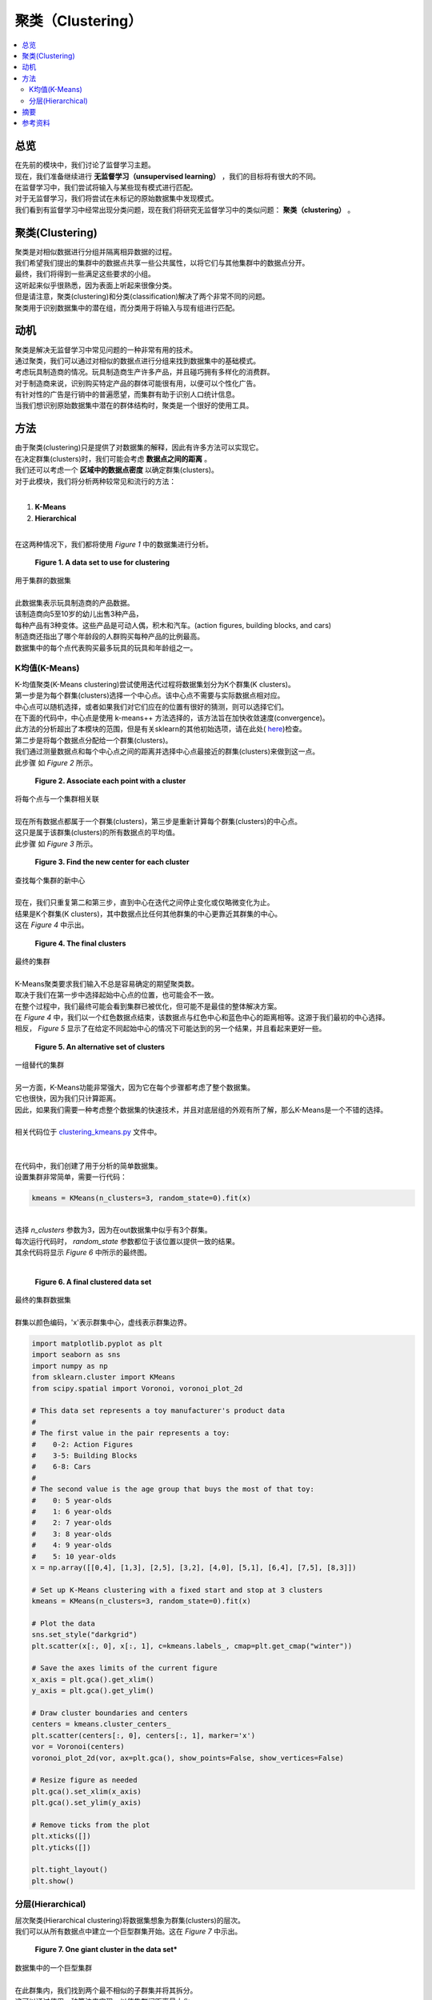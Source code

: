 ##########
聚类（Clustering）
##########

.. contents::
  :local:
  :depth: 3


********
总览
********

| 在先前的模块中，我们讨论了监督学习主题。
| 现在，我们准备继续进行 **无监督学习（unsupervised learning）** ，我们的目标将有很大的不同。
| 在监督学习中，我们尝试将输入与某些现有模式进行匹配。
| 对于无监督学习，我们将尝试在未标记的原始数据集中发现模式。
| 我们看到有监督学习中经常出现分类问题，现在我们将研究无监督学习中的类似问题： **聚类（clustering）** 。


**********
聚类(Clustering)
**********

| 聚类是对相似数据进行分组并隔离相异数据的过程。
| 我们希望我们提出的集群中的数据点共享一些公共属性，以将它们与其他集群中的数据点分开。
| 最终，我们将得到一些满足这些要求的小组。
| 这听起来似乎很熟悉，因为表面上听起来很像分类。
| 但是请注意，聚类(clustering)和分类(classification)解决了两个非常不同的问题。
| 聚类用于识别数据集中的潜在组，而分类用于将输入与现有组进行匹配。


**********
动机
**********

| 聚类是解决无监督学习中常见问题的一种非常有用的技术。
| 通过聚类，我们可以通过对相似的数据点进行分组来找到数据集中的基础模式。
| 考虑玩具制造商的情况。玩具制造商生产许多产品，并且碰巧拥有多样化的消费群。
| 对于制造商来说，识别购买特定产品的群体可能很有用，以便可以个性化广告。
| 有针对性的广告是行销中的普遍愿望，而集群有助于识别人口统计信息。
| 当我们想识别原始数据集中潜在的群体结构时，聚类是一个很好的使用工具。


*******
方法
*******

| 由于聚类(clustering)只是提供了对数据集的解释，因此有许多方法可以实现它。
| 在决定群集(clusters)时，我们可能会考虑 **数据点之间的距离** 。
| 我们还可以考虑一个 **区域中的数据点密度** 以确定群集(clusters)。
| 对于此模块，我们将分析两种较常见和流行的方法：
| 

1. **K-Means**
2. **Hierarchical** 

| 
| 在这两种情况下，我们都将使用 *Figure 1* 中的数据集进行分析。

.. figure:: _img/Data_Set.png

   **Figure 1. A data set to use for clustering**
| 用于集群的数据集
| 
| 此数据集表示玩具制造商的产品数据。
| 该制造商向5至10岁的幼儿出售3种产品，
| 每种产品有3种变体。这些产品是可动人偶，积木和汽车。(action figures, building blocks, and cars)
| 制造商还指出了哪个年龄段的人群购买每种产品的比例最高。
| 数据集中的每个点代表购买最多玩具的玩具和年龄组之一。


K均值(K-Means)
=======

| K-均值聚类(K-Means clustering)尝试使用迭代过程将数据集划分为K个群集(K clusters)。
| 第一步是为每个群集(clusters)选择一个中心点。该中心点不需要与实际数据点相对应。
| 中心点可以随机选择，或者如果我们对它们应在的位置有很好的猜测，则可以选择它们。
| 在下面的代码中，中心点是使用 k-means++ 方法选择的，该方法旨在加快收敛速度(convergence)。
| 此方法的分析超出了本模块的范围，但是有关sklearn的其他初始选项，请在此处( here_)检查。

.. _here: https://scikit-learn.org/stable/modules/generated/sklearn.cluster.KMeans.html

| 第二步是将每个数据点分配给一个群集(clusters)。
| 我们通过测量数据点和每个中心点之间的距离并选择中心点最接近的群集(clusters)来做到这一点。
| 此步骤 如 *Figure 2* 所示。

.. figure:: _img/K_Means_Step2.png

   **Figure 2. Associate each point with a cluster**
| 将每个点与一个集群相关联
| 
| 现在所有数据点都属于一个群集(clusters)，第三步是重新计算每个群集(clusters)的中心点。
| 这只是属于该群集(clusters)的所有数据点的平均值。
| 此步骤 如 *Figure 3* 所示。


.. figure:: _img/K_Means_Step3.png

   **Figure 3. Find the new center for each cluster**
| 查找每个集群的新中心
| 
| 现在，我们只重复第二和第三步，直到中心在迭代之间停止变化或仅略微变化为止。
| 结果是K个群集(K clusters)，其中数据点比任何其他群集的中心更靠近其群集的中心。
| 这在 *Figure 4* 中示出。


.. figure:: _img/K_Means_Final.png

   **Figure 4. The final clusters**
| 最终的集群
| 
| K-Means聚类要求我们输入不总是容易确定的期望聚类数。
| 取决于我们在第一步中选择起始中心点的位置，也可能会不一致。
| 在整个过程中，我们最终可能会看到集群已被优化，但可能不是最佳的整体解决方案。
| 在 *Figure 4* 中，我们以一个红色数据点结束，该数据点与红色中心和蓝色中心的距离相等。这源于我们最初的中心选择。
| 相反， *Figure 5* 显示了在给定不同起始中心的情况下可能达到的另一个结果，并且看起来更好一些。

.. figure:: _img/K_Means_Final_Alt.png

   **Figure 5. An alternative set of clusters**
| 一组替代的集群
| 
| 另一方面，K-Means功能非常强大，因为它在每个步骤都考虑了整个数据集。
| 它也很快，因为我们只计算距离。
| 因此，如果我们需要一种考虑整个数据集的快速技术，并且对底层组的外观有所了解，那么K-Means是一个不错的选择。
| 
| 相关代码位于 clustering_kmeans.py_ 文件中。
| 
.. _clustering_kmeans.py: https://github.com/machinelearningmindset/machine-learning-course/blob/master/code/unsupervised/Clustering/clustering_kmeans.py

| 
| 在代码中，我们创建了用于分析的简单数据集。
| 设置集群非常简单，需要一行代码：

.. code-block:: python

   kmeans = KMeans(n_clusters=3, random_state=0).fit(x)

| 
| 选择 `n_clusters` 参数为3，因为在out数据集中似乎有3个群集。
| 每次运行代码时， `random_state` 参数都位于该位置以提供一致的结果。
| 其余代码将显示 *Figure 6* 中所示的最终图。
| 
.. figure:: _img/KMeans.png

   **Figure 6. A final clustered data set**
|    最终的集群数据集

| 
| 群集以颜色编码，'x'表示群集中心，虚线表示群集边界。

.. code-block:: python

            import matplotlib.pyplot as plt
            import seaborn as sns
            import numpy as np
            from sklearn.cluster import KMeans
            from scipy.spatial import Voronoi, voronoi_plot_2d

            # This data set represents a toy manufacturer's product data
            #
            # The first value in the pair represents a toy:
            #    0-2: Action Figures
            #    3-5: Building Blocks
            #    6-8: Cars
            #
            # The second value is the age group that buys the most of that toy:
            #    0: 5 year-olds
            #    1: 6 year-olds
            #    2: 7 year-olds
            #    3: 8 year-olds
            #    4: 9 year-olds
            #    5: 10 year-olds
            x = np.array([[0,4], [1,3], [2,5], [3,2], [4,0], [5,1], [6,4], [7,5], [8,3]])

            # Set up K-Means clustering with a fixed start and stop at 3 clusters
            kmeans = KMeans(n_clusters=3, random_state=0).fit(x)

            # Plot the data
            sns.set_style("darkgrid")
            plt.scatter(x[:, 0], x[:, 1], c=kmeans.labels_, cmap=plt.get_cmap("winter"))

            # Save the axes limits of the current figure
            x_axis = plt.gca().get_xlim()
            y_axis = plt.gca().get_ylim()

            # Draw cluster boundaries and centers
            centers = kmeans.cluster_centers_
            plt.scatter(centers[:, 0], centers[:, 1], marker='x')
            vor = Voronoi(centers)
            voronoi_plot_2d(vor, ax=plt.gca(), show_points=False, show_vertices=False)

            # Resize figure as needed
            plt.gca().set_xlim(x_axis)
            plt.gca().set_ylim(y_axis)

            # Remove ticks from the plot
            plt.xticks([])
            plt.yticks([])

            plt.tight_layout()
            plt.show()

分层(Hierarchical)
============

| 层次聚类(Hierarchical clustering)将数据集想象为群集(clusters)的层次。
| 我们可以从所有数据点中建立一个巨型群集开始。这在 *Figure 7* 中示出。

.. figure:: _img/Hierarchical_Step1.png

   **Figure 7. One giant cluster in the data set***
| 数据集中的一个巨型集群
| 
| 在此群集内，我们找到两个最不相似的子群集并将其拆分。
| 这可以通过使用一种算法来实现，以使集群间距离最大化。
| 这只是一个群集中的节点与另一群集中的节点之间的最小距离。
| 这在 *Figure 8* 中示出。



.. figure:: _img/Hierarchical_Step2.png

   **Figure 8. The giant cluster is split into 2 clusters**
| 巨型群集分为两个群集
| 
| 我们将继续拆分子群集，直到每个数据点都属于自己的群集，或者直到我们决定停止为止。
| 如果我们从一个巨型群集开始，然后将其分解为较小的群集，则称为 **自顶向下（top-down）** 或 **分裂（divisive)**  聚类（clustering）。
| 
| 或者，我们可以从考虑每个数据点的群集开始。
| 下一步是将两个最接近的群集合并为一个较大的群集。这可以通过找到每个群集之间的距离并选择它们之间距离最小的一对来完成。
| 我们将继续此过程，直到只有一个集群。
| 这种组合群集的方法称为 **自下而上（bottom-up）** 或 **凝聚（agglomerative）** 聚类（clustering）。
| 在这两种方法的任何时候，我们都可以在集群看起来合适时停止。
| 
| 与K-Means不同，分层聚类相对较慢，因此无法很好地扩展到大型数据集。
| 从好的方面来说，当您多次运行分层集群（Hierarchical clustering）时，它会更加一致，并且不需要您知道预期集群的数量。
| 
| 相关代码位于 clustering_hierarchical.py_ 文件中。


.. _clustering_hierarchical.py: https://github.com/machinelearningmindset/machine-learning-course/blob/master/code/unsupervised/Clustering/clustering_hierarchical.py


| 在代码中，我们创建了用于分析的简单数据集。
| 设置聚类（clustering）非常简单，需要一行代码：

.. code-block:: python

   hierarchical = AgglomerativeClustering(n_clusters=3).fit(x)

| 选择 `n_clusters` 参数为3，因为在out数据集中似乎有3个群集（clusters）。
| 如果我们还不知道这一点，我们可以尝试不同的值，看看哪个值最有效。
| 其余代码将显示 *Figure 9* 中所示的最终图。

.. figure:: _img/Hierarchical.png

   **Figure 9. A final clustered data set**
| 最终的群集的数据集
| 
| 群集使用颜色编码，大型群集周围有边框，以显示哪些数据点属于它们。

.. code-block:: python

            import matplotlib.pyplot as plt
            import seaborn as sns
            import numpy as np
            from sklearn.cluster import AgglomerativeClustering
            from collections import defaultdict
            from scipy.spatial import ConvexHull

            # This data set represents a toy manufacturer's product data
            #
            # The first value in the pair represents a toy:
            #    0-2: Action Figures
            #    3-5: Building Blocks
            #    6-8: Cars
            #
            # The second value is the age group that buys the most of that toy:
            #    0: 5 year-olds
            #    1: 6 year-olds
            #    2: 7 year-olds
            #    3: 8 year-olds
            #    4: 9 year-olds
            #    5: 10 year-olds
            x = np.array([[0,4], [1,3], [2,5], [3,2], [4,0], [5,1], [6,4], [7,5], [8,3]])

            # Set up hierarchical clustering and stop at 3 clusters
            num_clusters = 3
            hierarchical = AgglomerativeClustering(n_clusters=num_clusters).fit(x)

            # Plot the data
            sns.set_style("darkgrid")
            colors = plt.get_cmap("winter")
            points = plt.scatter(x[:, 0], x[:, 1], c=hierarchical.labels_,
                        cmap=colors)

            # Draw in the cluster regions
            regions = defaultdict(list)
            # Split points based on cluster
            for index, label in enumerate(hierarchical.labels_):
                regions[label].append(list(x[index]))

            # If a cluster has more than 2 points, find the convex hull for the region
            # Otherwise just draw a connecting line
            for key in regions:
                cluster = np.array(regions[key])
                if len(cluster) > 2:
                    hull = ConvexHull(cluster)
                    vertices = hull.vertices
                    vertices = np.append(vertices, hull.vertices[0])
                    plt.plot(cluster[vertices, 0], cluster[vertices, 1],
                             color=points.to_rgba(key))
                else:
                    np.append(cluster, cluster[0])
                    x_region, y_region = zip(*cluster)
                    plt.plot(x_region, y_region, color=points.to_rgba(key))

            # Remove ticks from the plot
            plt.xticks([])
            plt.yticks([])

            plt.tight_layout()
            plt.show()

*******
摘要
*******

| 在本模块中，我们了解了聚类（clustering）。
| 聚类（clustering）允许我们通过对相似数据点进行分组来发现原始数据集中的模式。
| 这是无监督学习中的普遍愿望，而聚类是一种流行的技术。
| 您可能已经注意到，与以前的模块中一些数学上比较繁重的描述相比，上面讨论的方法相对简单。
| 这些方法简单但功能强大。
| 例如，我们能够确定玩具制造商示例中可用于定向广告的集群。
| 对于企业而言，这是非常有用的结果，并且只花了几行代码。
| 通过对集群的深入了解，您将为在机器学习领域取得成功做好准备。


************
参考资料
************

1. https://www.analyticsvidhya.com/blog/2016/11/an-introduction-to-clustering-and-different-methods-of-clustering/
2. https://medium.com/datadriveninvestor/an-introduction-to-clustering-61f6930e3e0b
3. https://medium.com/predict/three-popular-clustering-methods-and-when-to-use-each-4227c80ba2b6
#. https://towardsdatascience.com/the-5-clustering-algorithms-data-scientists-need-to-know-a36d136ef68 
#. https://scikit-learn.org/stable/modules/generated/sklearn.cluster.KMeans.html

